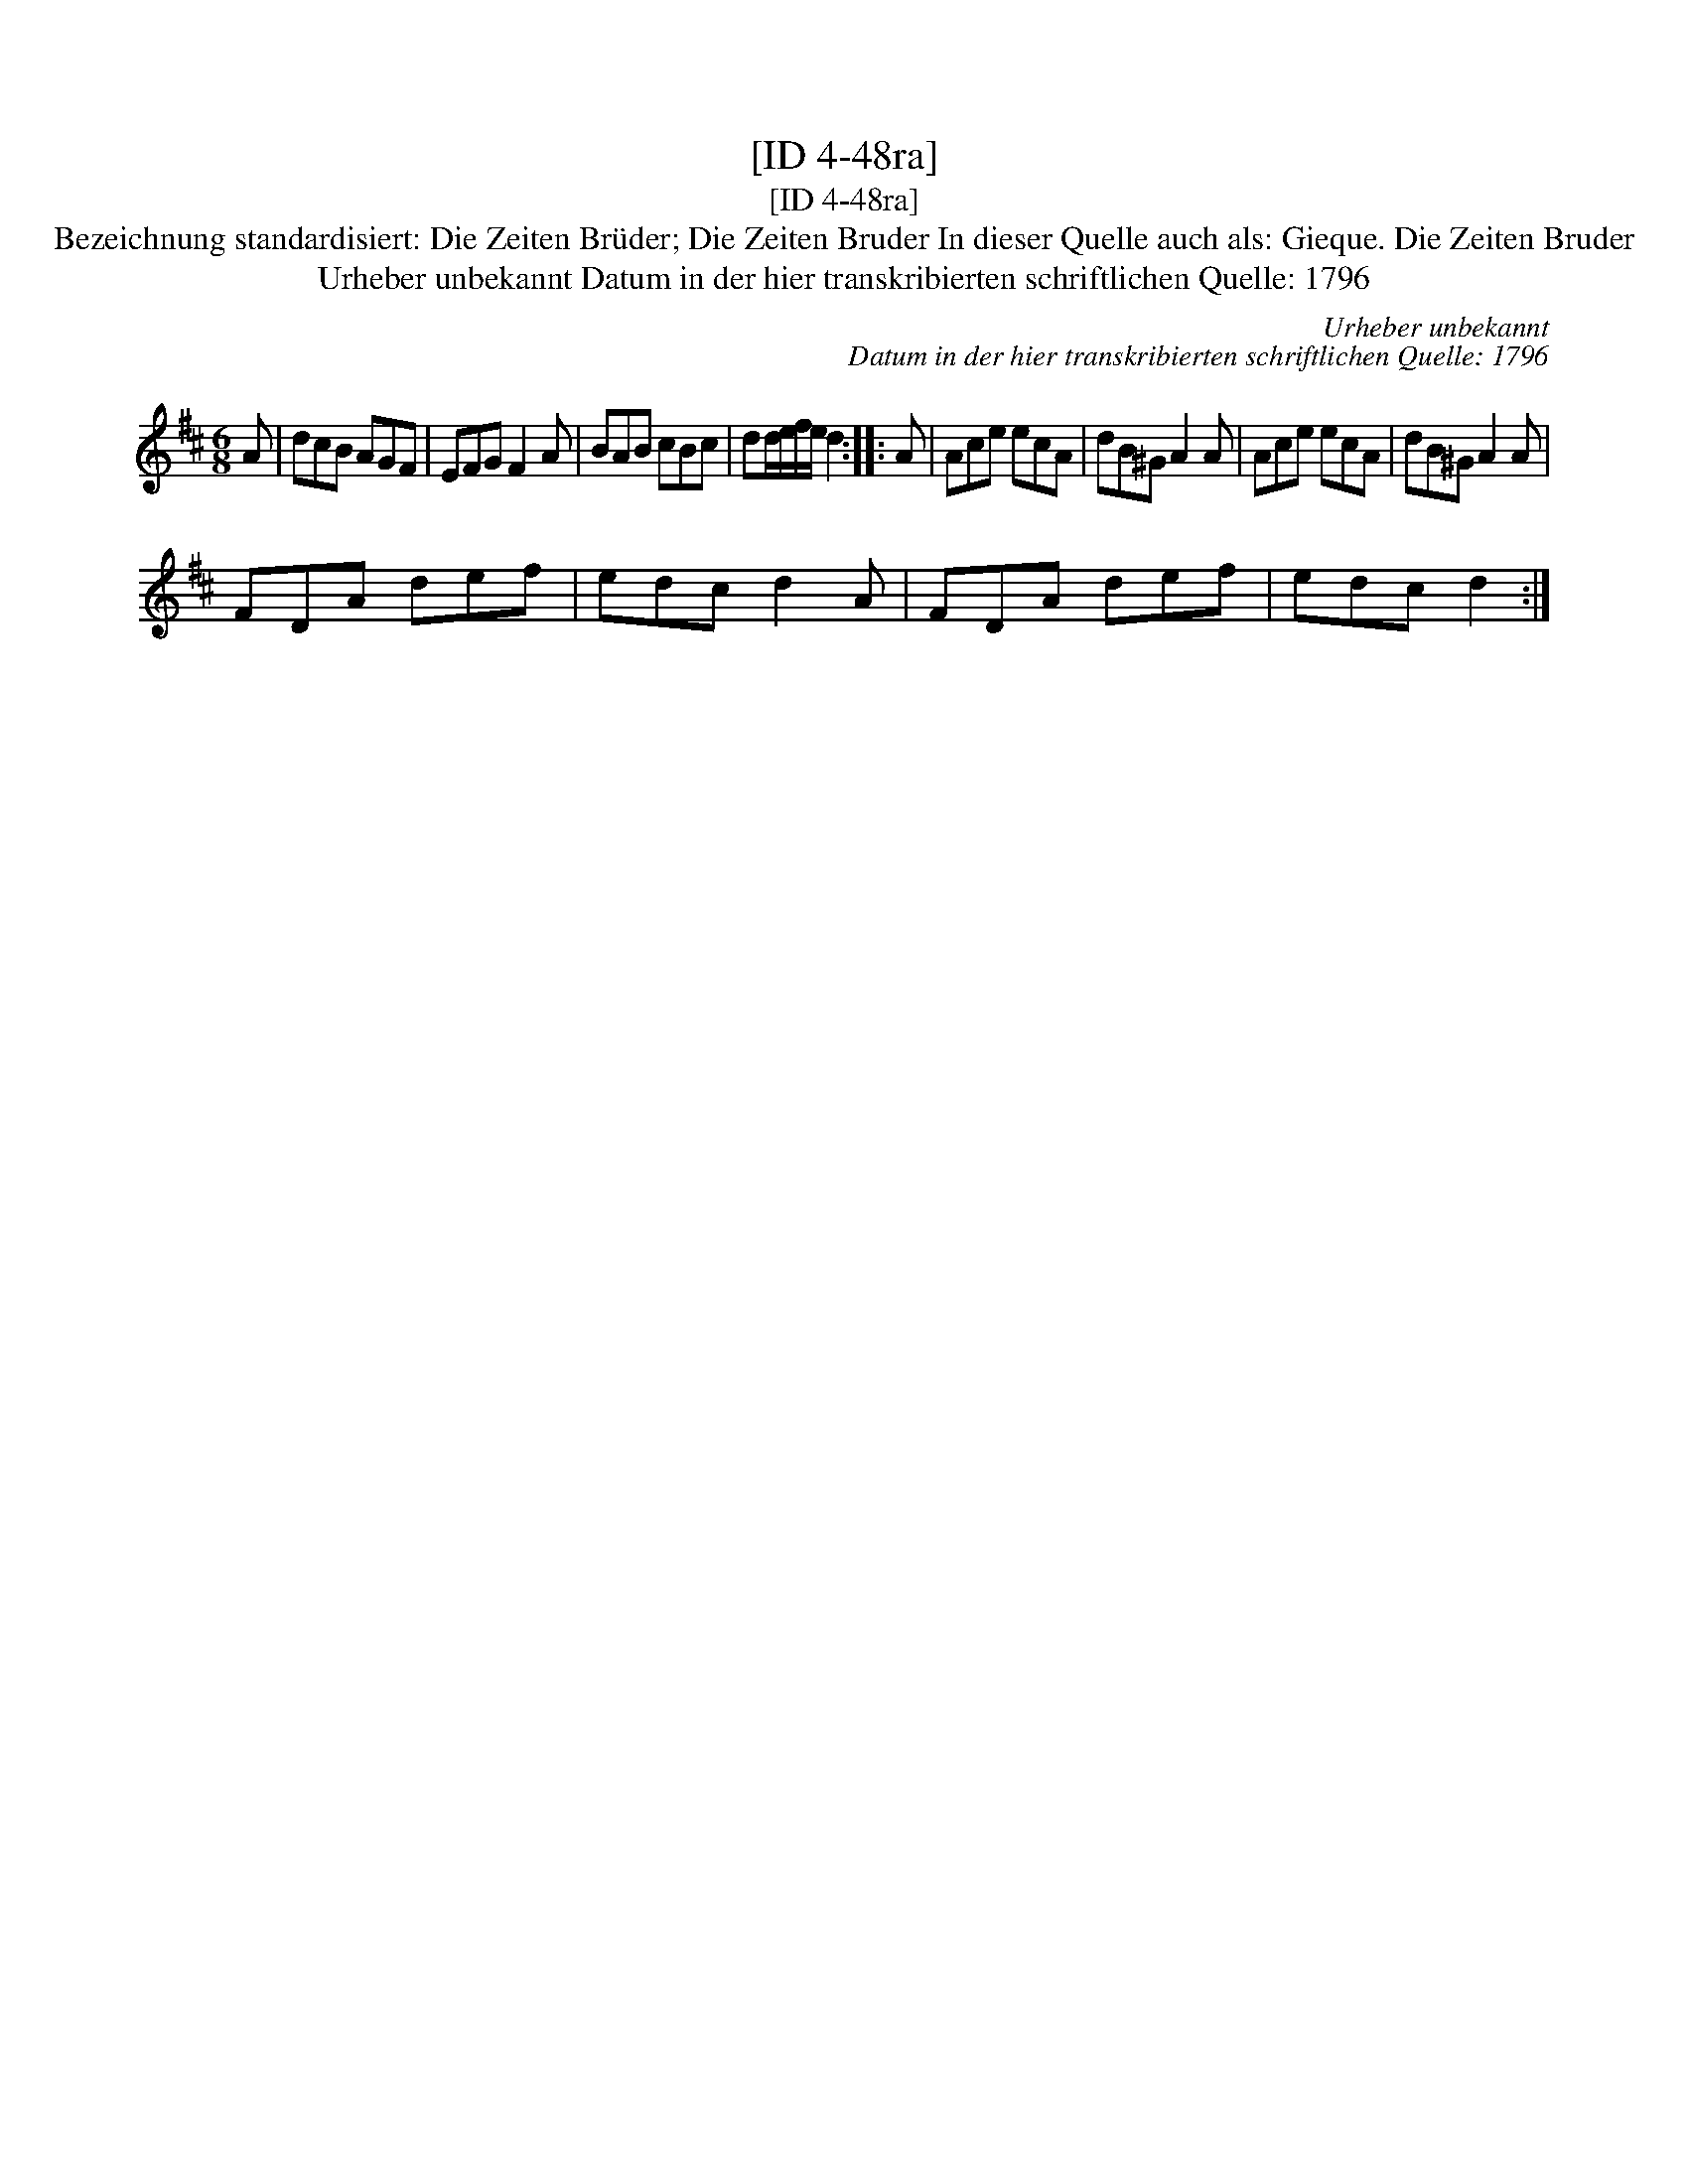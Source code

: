 X:1
T:[ID 4-48ra]
T:[ID 4-48ra]
T:Bezeichnung standardisiert: Die Zeiten Br\"uder; Die Zeiten Bruder In dieser Quelle auch als: Gieque. Die Zeiten Bruder
T:Urheber unbekannt Datum in der hier transkribierten schriftlichen Quelle: 1796
C:Urheber unbekannt
C:Datum in der hier transkribierten schriftlichen Quelle: 1796
L:1/8
M:6/8
K:D
V:1 treble 
V:1
 A | dcB AGF | EFG F2 A | BAB cBc | dd/e/f/e/ d2 :: A | Ace ecA | dB^G A2 A | Ace ecA | dB^G A2 A | %10
 FDA def | edc d2 A | FDA def | edc d2 :| %14

